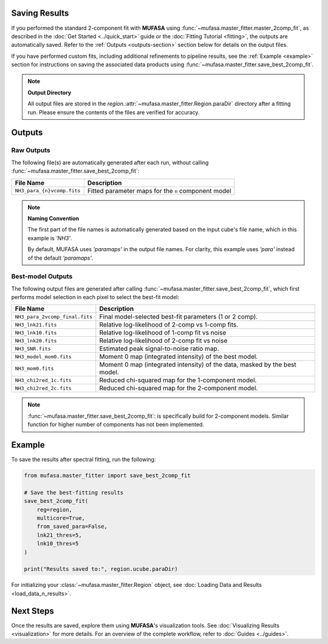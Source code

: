 Saving Results
==============

If you performed the standard 2-component fit with **MUFASA** using
:func:`~mufasa.master_fitter.master_2comp_fit`, as described in the
:doc:`Get Started <../quick_start>` guide or the :doc:`Fitting Tutorial <fitting>`,
the outputs are automatically saved. Refer to the :ref:`Outputs <outputs-section>`
section below for details on the output files.

If you have performed custom fits, including additional refinements to pipeline
results, see the :ref:`Example <example>` section for instructions on saving
the associated data products using :func:`~mufasa.master_fitter.save_best_2comp_fit`.

.. note::

   **Output Directory**

   All output files are stored in the `region.`:attr:`~mufasa.master_fitter.Region.paraDir`
   directory after a fitting run. Please ensure the contents of the files are verified
   for accuracy.


.. _outputs-section:

Outputs
=======


Raw Outputs
-----------

The following file(s) are automatically generated after each run, without calling
:func:`~mufasa.master_fitter.save_best_2comp_fit`:

+-------------------------------+---------------------------------------------------------+
| **File Name**                 | **Description**                                         |
+===============================+=========================================================+
| ``NH3_para_{n}vcomp.fits``    | Fitted parameter maps for the ``n`` component model     |
+-------------------------------+---------------------------------------------------------+

.. note::

   **Naming Convention**

   The first part of the file names is automatically generated based on the input cube's file name,
   which in this example is `'NH3'`.

   By default, MUFASA uses `'paramaps'` in the output file names. For clarity, this example
   uses `'para'` instead of the default `'paramaps'`.


Best-model Outputs
------------------

The following output files are generated after calling
:func:`~mufasa.master_fitter.save_best_2comp_fit`, which first performs model selection in
each pixel to select the best-fit model:

+-------------------------------+---------------------------------------------------------+
| **File Name**                 | **Description**                                         |
+===============================+=========================================================+
| ``NH3_para_2vcomp_final.fits``| Final model-selected best-fit parameters (1 or 2 comp). |
+-------------------------------+---------------------------------------------------------+
| ``NH3_lnk21.fits``            | Relative log-likelihood of 2-comp vs 1-comp fits.       |
+-------------------------------+---------------------------------------------------------+
| ``NH3_lnk10.fits``            | Relative log-likelihood of 1-comp fit vs noise          |
+-------------------------------+---------------------------------------------------------+
| ``NH3_lnk20.fits``            | Relative log-likelihood of 2-comp fit vs noise          |
+-------------------------------+---------------------------------------------------------+
| ``NH3_SNR.fits``              | Estimated peak signal-to-noise ratio map.               |
+-------------------------------+---------------------------------------------------------+
| ``NH3_model_mom0.fits``       | Moment 0 map (integrated intensity) of the best model.  |
+-------------------------------+---------------------------------------------------------+
| ``NH3_mom0.fits``             | Moment 0 map (integrated intensity) of the data,        |
|                               | masked by the best model.                               |
+-------------------------------+---------------------------------------------------------+
| ``NH3_chi2red_1c.fits``       | Reduced chi-squared map for the 1-component model.      |
+-------------------------------+---------------------------------------------------------+
| ``NH3_chi2red_2c.fits``       | Reduced chi-squared map for the 2-component model.      |
+-------------------------------+---------------------------------------------------------+

.. note::

   :func:`~mufasa.master_fitter.save_best_2comp_fit`: is specifically build for 2-component
   models. Similar function for higher number of components has not been implemented.


.. _example:

Example
========
To save the results after spectral fitting, run the following:

.. code-block:: python

    from mufasa.master_fitter import save_best_2comp_fit

    # Save the best-fitting results
    save_best_2comp_fit(
        reg=region,
        multicore=True,
        from_saved_para=False,
        lnk21_thres=5,
        lnk10_thres=5
    )

    print("Results saved to:", region.ucube.paraDir)


For initializing your :class:`~mufasa.master_fitter.Region` object, see :doc:`Loading Data and Results <load_data_n_results>`.

Next Steps
==========
Once the results are saved, explore them using **MUFASA**'s visualization tools. See :doc:`Visualizing Results <visualization>` for more details. For an overview of the complete workflow, refer to :doc:`Guides <../guides>`.
